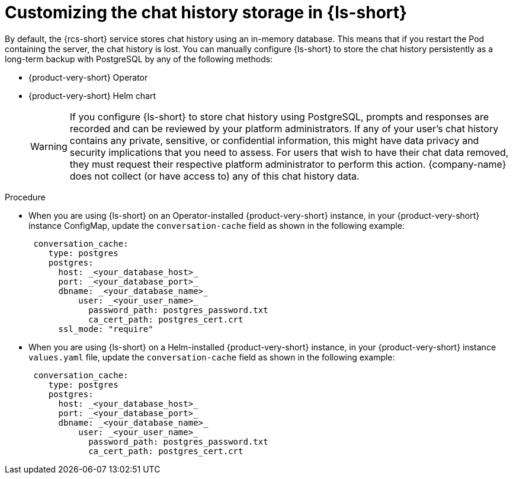 :_mod-docs-content-type: PROCEDURE

[id="proc-customizing-the-chat-history-storage_{context}"]
= Customizing the chat history storage in {ls-short}

By default, the {rcs-short} service stores chat history using an in-memory database. This means that if you restart the Pod containing the server, the chat history is lost. You can manually configure {ls-short} to store the chat history persistently as a long-term backup with PostgreSQL by any of the following methods:

* {product-very-short} Operator
* {product-very-short} Helm chart

+
[WARNING]
====
If you configure {ls-short} to store chat history using PostgreSQL, prompts and responses are recorded and can be reviewed by your platform administrators. If any of your user's chat history contains any private, sensitive, or confidential information, this might have data privacy and security implications that you need to assess. For users that wish to have their chat data removed, they must request their respective platform administrator to perform this action. {company-name} does not collect (or have access to) any of this chat history data.
====

.Procedure
* When you are using {ls-short} on an Operator-installed {product-very-short} instance, in your {product-very-short} instance ConfigMap, update the `conversation-cache` field as shown in the following example:
+
[source,yaml]
----
 conversation_cache:
    type: postgres
    postgres:
      host: _<your_database_host>_
      port: _<your_database_port>_
      dbname: _<your_database_name>_
   	  user: _<your_user_name>_
	    password_path: postgres_password.txt
	    ca_cert_path: postgres_cert.crt
      ssl_mode: "require"
----

* When you are using {ls-short} on a Helm-installed {product-very-short} instance, in your {product-very-short} instance `values.yaml` file, update the `conversation-cache` field as shown in the following example:
+
[source,yaml]
----
 conversation_cache:
    type: postgres
    postgres:
      host: _<your_database_host>_
      port: _<your_database_port>_
      dbname: _<your_database_name>_
   	  user: _<your_user_name>_
	    password_path: postgres_password.txt
	    ca_cert_path: postgres_cert.crt
----
